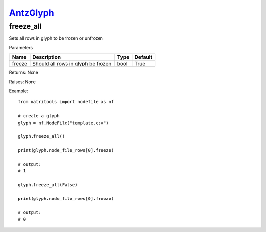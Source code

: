 `AntzGlyph <antzglyph.html>`_
=============================
freeze_all
----------
Sets all rows in glyph to be frozen or unfrozen

Parameters:

+--------------+---------------------------------------+------+---------+
| Name         | Description                           | Type | Default |
+==============+=======================================+======+=========+
| freeze       | Should all rows in glyph be frozen    | bool | True    |
+--------------+---------------------------------------+------+---------+

Returns: None

Raises: None

Example::

    from matritools import nodefile as nf

    # create a glyph
    glyph = nf.NodeFile("template.csv")

    glyph.freeze_all()

    print(glyph.node_file_rows[0].freeze)

    # output:
    # 1

    glyph.freeze_all(False)

    print(glyph.node_file_rows[0].freeze)

    # output:
    # 0

